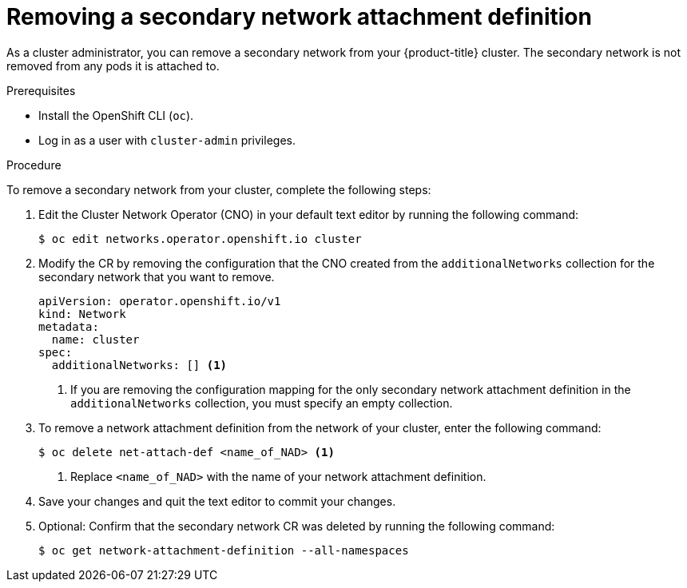 // Module included in the following assemblies:
//
// * networking/multiple_networks/remove-additional-network.adoc

:_mod-docs-content-type: PROCEDURE
[id="nw-multus-delete-network_{context}"]
= Removing a secondary network attachment definition

As a cluster administrator, you can remove a secondary network from your {product-title} cluster. The secondary network is not removed from any pods it is attached to.

.Prerequisites

* Install the OpenShift CLI (`oc`).
* Log in as a user with `cluster-admin` privileges.

.Procedure

To remove a secondary network from your cluster, complete the following steps:

. Edit the Cluster Network Operator (CNO) in your default text editor by running the following command:
+
[source,terminal]
----
$ oc edit networks.operator.openshift.io cluster
----

. Modify the CR by removing the configuration that the CNO created from the `additionalNetworks` collection for the secondary network that you want to remove.
+
[source,yaml]
----
apiVersion: operator.openshift.io/v1
kind: Network
metadata:
  name: cluster
spec:
  additionalNetworks: [] <1>
----
<1>  If you are removing the configuration mapping for the only secondary network attachment definition in the `additionalNetworks` collection, you must specify an empty collection.

. To remove a network attachment definition from the network of your cluster, enter the following command:
+
[source,terminal]
----
$ oc delete net-attach-def <name_of_NAD> <1>
----
<1> Replace `<name_of_NAD>` with the name of your network attachment definition.

. Save your changes and quit the text editor to commit your changes.

. Optional: Confirm that the secondary network CR was deleted by running the following command:
+
[source,terminal]
----
$ oc get network-attachment-definition --all-namespaces
----